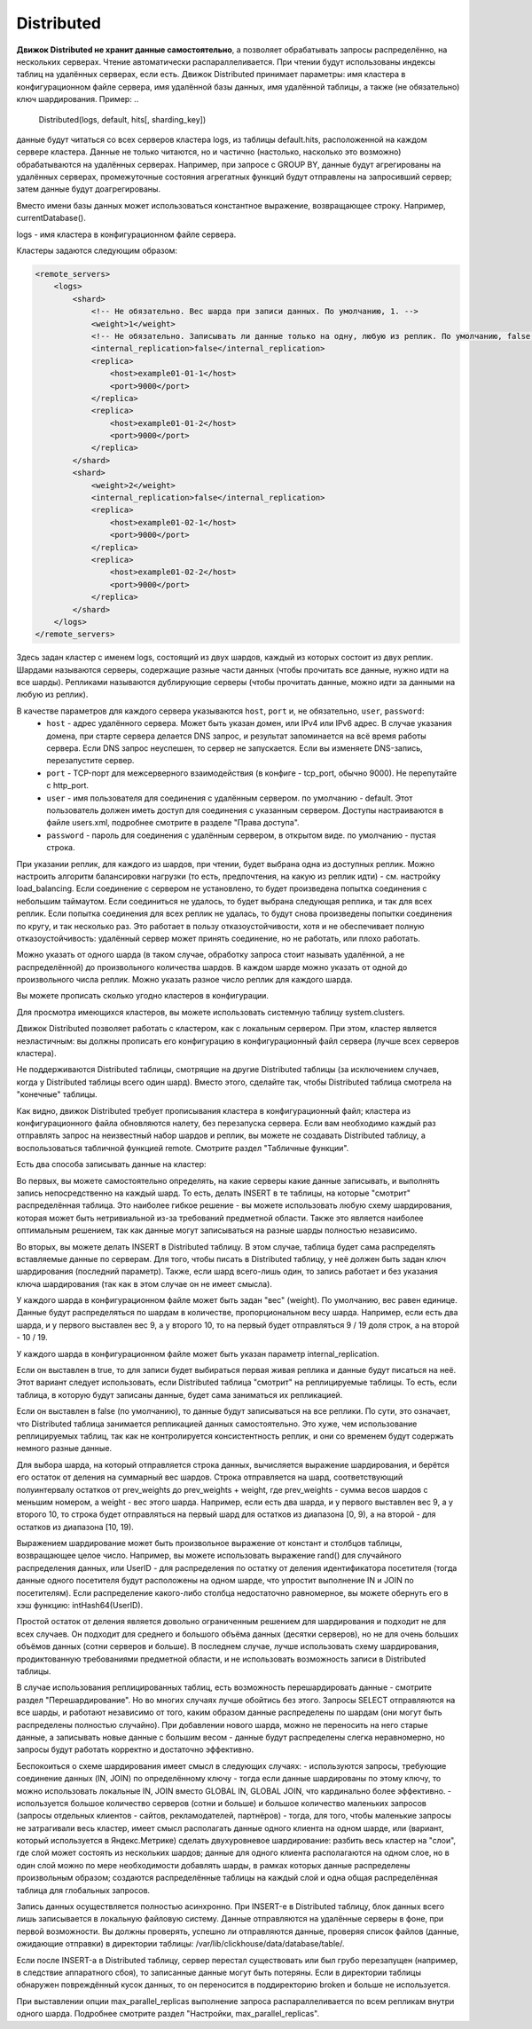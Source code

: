 Distributed
-----------

**Движок Distributed не хранит данные самостоятельно**, а позволяет обрабатывать запросы распределённо, на нескольких серверах.
Чтение автоматически распараллеливается. При чтении будут использованы индексы таблиц на удалённых серверах, если есть.
Движок Distributed принимает параметры: имя кластера в конфигурационном файле сервера, имя удалённой базы данных, имя удалённой таблицы, а также (не обязательно) ключ шардирования.
Пример:
..

  Distributed(logs, default, hits[, sharding_key])

данные будут читаться со всех серверов кластера logs, из таблицы default.hits, расположенной на каждом сервере кластера.
Данные не только читаются, но и частично (настолько, насколько это возможно) обрабатываются на удалённых серверах.
Например, при запросе с GROUP BY, данные будут агрегированы на удалённых серверах, промежуточные состояния агрегатных функций будут отправлены на запросивший сервер; затем данные будут доагрегированы.

Вместо имени базы данных может использоваться константное выражение, возвращающее строку. Например, currentDatabase().

logs - имя кластера в конфигурационном файле сервера.

Кластеры задаются следующим образом:

.. code-block:: xml

  <remote_servers>
      <logs>
          <shard>
              <!-- Не обязательно. Вес шарда при записи данных. По умолчанию, 1. -->
              <weight>1</weight>
              <!-- Не обязательно. Записывать ли данные только на одну, любую из реплик. По умолчанию, false - записывать данные на все реплики. -->
              <internal_replication>false</internal_replication>
              <replica>
                  <host>example01-01-1</host>
                  <port>9000</port>
              </replica>
              <replica>
                  <host>example01-01-2</host>
                  <port>9000</port>
              </replica>
          </shard>
          <shard>
              <weight>2</weight>
              <internal_replication>false</internal_replication>
              <replica>
                  <host>example01-02-1</host>
                  <port>9000</port>
              </replica>
              <replica>
                  <host>example01-02-2</host>
                  <port>9000</port>
              </replica>
          </shard>
      </logs>
  </remote_servers>

Здесь задан кластер с именем logs, состоящий из двух шардов, каждый из которых состоит из двух реплик.
Шардами называются серверы, содержащие разные части данных (чтобы прочитать все данные, нужно идти на все шарды).
Репликами называются дублирующие серверы (чтобы прочитать данные, можно идти за данными на любую из реплик).

В качестве параметров для каждого сервера указываются ``host``, ``port`` и, не обязательно, ``user``, ``password``:
 * ``host`` - адрес удалённого сервера. Может быть указан домен, или IPv4 или IPv6 адрес. В случае указания домена, при старте сервера делается DNS запрос, и результат запоминается на всё время работы сервера. Если DNS запрос неуспешен, то сервер не запускается. Если вы изменяете DNS-запись, перезапустите сервер.
 * ``port`` - TCP-порт для межсерверного взаимодействия (в конфиге - tcp_port, обычно 9000). Не перепутайте с http_port.
 * ``user`` - имя пользователя для соединения с удалённым сервером. по умолчанию - default. Этот пользователь должен иметь доступ для соединения с указанным сервером. Доступы настраиваются в файле users.xml, подробнее смотрите в разделе "Права доступа".
 * ``password`` - пароль для соединения с удалённым сервером, в открытом виде. по умолчанию - пустая строка.

При указании реплик, для каждого из шардов, при чтении, будет выбрана одна из доступных реплик. Можно настроить алгоритм балансировки нагрузки (то есть, предпочтения, на какую из реплик идти) - см. настройку load_balancing.
Если соединение с сервером не установлено, то будет произведена попытка соединения с небольшим таймаутом. Если соединиться не удалось, то будет выбрана следующая реплика, и так для всех реплик. Если попытка соединения для всех реплик не удалась, то будут снова произведены попытки соединения по кругу, и так несколько раз.
Это работает в пользу отказоустойчивости, хотя и не обеспечивает полную отказоустойчивость: удалённый сервер может принять соединение, но не работать, или плохо работать.

Можно указать от одного шарда (в таком случае, обработку запроса стоит называть удалённой, а не распределённой) до произвольного количества шардов. В каждом шарде можно указать от одной до произвольного числа реплик. Можно указать разное число реплик для каждого шарда.

Вы можете прописать сколько угодно кластеров в конфигурации.

Для просмотра имеющихся кластеров, вы можете использовать системную таблицу system.clusters.

Движок Distributed позволяет работать с кластером, как с локальным сервером. При этом, кластер является неэластичным: вы должны прописать его конфигурацию в конфигурационный файл сервера (лучше всех серверов кластера).

Не поддерживаются Distributed таблицы, смотрящие на другие Distributed таблицы (за исключением случаев, когда у Distributed таблицы всего один шард). Вместо этого, сделайте так, чтобы Distributed таблица смотрела на "конечные" таблицы.

Как видно, движок Distributed требует прописывания кластера в конфигурационный файл; кластера из конфигурационного файла обновляются налету, без перезапуска сервера. Если вам необходимо каждый раз отправлять запрос на неизвестный набор шардов и реплик, вы можете не создавать Distributed таблицу, а воспользоваться табличной функцией remote. Смотрите раздел "Табличные функции".

Есть два способа записывать данные на кластер:

Во первых, вы можете самостоятельно определять, на какие серверы какие данные записывать, и выполнять запись непосредственно на каждый шард. То есть, делать INSERT в те таблицы, на которые "смотрит" распределённая таблица.
Это наиболее гибкое решение - вы можете использовать любую схему шардирования, которая может быть нетривиальной из-за требований предметной области.
Также это является наиболее оптимальным решением, так как данные могут записываться на разные шарды полностью независимо.

Во вторых, вы можете делать INSERT в Distributed таблицу. В этом случае, таблица будет сама распределять вставляемые данные по серверам.
Для того, чтобы писать в Distributed таблицу, у неё должен быть задан ключ шардирования (последний параметр). Также, если шард всего-лишь один, то запись работает и без указания ключа шардирования (так как в этом случае он не имеет смысла).

У каждого шарда в конфигурационном файле может быть задан "вес" (weight). По умолчанию, вес равен единице. Данные будут распределяться по шардам в количестве, пропорциональном весу шарда. Например, если есть два шарда, и у первого выставлен вес 9, а у второго 10, то на первый будет отправляться 9 / 19 доля строк, а на второй - 10 / 19.

У каждого шарда в конфигурационном файле может быть указан параметр internal_replication.

Если он выставлен в true, то для записи будет выбираться первая живая реплика и данные будут писаться на неё. Этот вариант следует использовать, если Distributed таблица "смотрит" на реплицируемые таблицы. То есть, если таблица, в которую будут записаны данные, будет сама заниматься их репликацией.

Если он выставлен в false (по умолчанию), то данные будут записываться на все реплики. По сути, это означает, что Distributed таблица занимается репликацией данных самостоятельно. Это хуже, чем использование реплицируемых таблиц, так как не контролируется консистентность реплик, и они со временем будут содержать немного разные данные.

Для выбора шарда, на который отправляется строка данных, вычисляется выражение шардирования, и берётся его остаток от деления на суммарный вес шардов. Строка отправляется на шард, соответствующий полуинтервалу остатков от prev_weights до prev_weights + weight, где prev_weights - сумма весов шардов с меньшим номером, а weight - вес этого шарда. Например, если есть два шарда, и у первого выставлен вес 9, а у второго 10, то строка будет отправляться на первый шард для остатков из диапазона [0, 9), а на второй - для остатков из диапазона [10, 19).

Выражением шардирование может быть произвольное выражение от констант и столбцов таблицы, возвращающее целое число. Например, вы можете использовать выражение rand() для случайного распределения данных, или UserID - для распределения по остатку от деления идентификатора посетителя (тогда данные одного посетителя будут расположены на одном шарде, что упростит выполнение IN и JOIN по посетителям). Если распределение какого-либо столбца недостаточно равномерное, вы можете обернуть его в хэш функцию: intHash64(UserID).

Простой остаток от деления является довольно ограниченным решением для шардирования и подходит не для всех случаев. Он подходит для среднего и большого объёма данных (десятки серверов), но не для очень больших объёмов данных (сотни серверов и больше). В последнем случае, лучше использовать схему шардирования, продиктованную требованиями предметной области, и не использовать возможность записи в Distributed таблицы.

В случае использования реплицированных таблиц, есть возможность перешардировать данные - смотрите раздел "Перешардирование". Но во многих случаях лучше обойтись без этого. Запросы SELECT отправляются на все шарды, и работают независимо от того, каким образом данные распределены по шардам (они могут быть распределены полностью случайно). При добавлении нового шарда, можно не переносить на него старые данные, а записывать новые данные с большим весом - данные будут распределены слегка неравномерно, но запросы будут работать корректно и достаточно эффективно.

Беспокоиться о схеме шардирования имеет смысл в следующих случаях:
- используются запросы, требующие соединение данных (IN, JOIN) по определённому ключу - тогда если данные шардированы по этому ключу, то можно использовать локальные IN, JOIN вместо GLOBAL IN, GLOBAL JOIN, что кардинально более эффективно.
- используется большое количество серверов (сотни и больше) и большое количество маленьких запросов (запросы отдельных клиентов - сайтов, рекламодателей, партнёров) - тогда, для того, чтобы маленькие запросы не затрагивали весь кластер, имеет смысл располагать данные одного клиента на одном шарде, или (вариант, который используется в Яндекс.Метрике) сделать двухуровневое шардирование: разбить весь кластер на "слои", где слой может состоять из нескольких шардов; данные для одного клиента располагаются на одном слое, но в один слой можно по мере необходимости добавлять шарды, в рамках которых данные распределены произвольным образом; создаются распределённые таблицы на каждый слой и одна общая распределённая таблица для глобальных запросов.

Запись данных осуществляется полностью асинхронно. При INSERT-е в Distributed таблицу, блок данных всего лишь записывается в локальную файловую систему. Данные отправляются на удалённые серверы в фоне, при первой возможности. Вы должны проверять, успешно ли отправляются данные, проверяя список файлов (данные, ожидающие отправки) в директории таблицы: /var/lib/clickhouse/data/database/table/.

Если после INSERT-а в Distributed таблицу, сервер перестал существовать или был грубо перезапущен (например, в следствие аппаратного сбоя), то записанные данные могут быть потеряны. Если в директории таблицы обнаружен повреждённый кусок данных, то он переносится в поддиректорию broken и больше не используется.

При выставлении опции max_parallel_replicas выполнение запроса распараллеливается по всем репликам внутри одного шарда. Подробнее смотрите раздел "Настройки, max_parallel_replicas".
